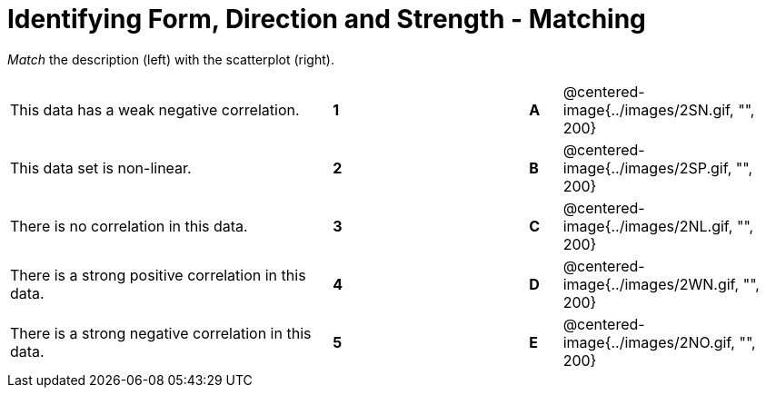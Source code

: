 = Identifying Form, Direction and Strength - Matching

// use double-space before the *bold* text to address a text-kerning bug in wkhtmltopdf 0.12.5 (with patched qt)
_Match_ the description (left) with the scatterplot (right). 

[cols=">.^10a,^.^1a,5,^.^1a,.^7a",stripes="none",grid="none",frame="none"]
|===
| This data has a weak negative correlation.
| *1*||*A*
| @centered-image{../images/2SN.gif, "", 200}

| This data set is non-linear.
| *2*||*B*
| @centered-image{../images/2SP.gif, "", 200}

| There is no correlation in this data.
|*3*||*C*
| @centered-image{../images/2NL.gif, "", 200}

| There is a strong positive correlation in this data.
|*4*||*D*
| @centered-image{../images/2WN.gif, "", 200}

| There is a strong negative correlation in this data.
|*5*||*E*
| @centered-image{../images/2NO.gif, "", 200}

|===
